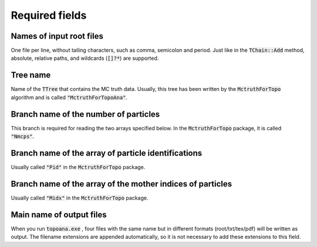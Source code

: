 .. cspell:ignore Nmcps Midx

.. The following fields have to be specified to your card.

Required fields
===============

Names of input root files
-------------------------

One file per line, without tailing characters, such as comma, semicolon and period. Just like in the :code:`TChain::Add` method, absolute, relative paths, and wildcards (:code:`[]?*`) are supported.

Tree name
---------

Name of the :code:`TTree` that contains the MC truth data. Usually, this tree has been written by the :code:`MctruthForTopo` algorithm and is called :code:`"MctruthForTopoAna"`.

Branch name of the number of particles
--------------------------------------

This branch is required for reading the two arrays specified below. In the :code:`MctruthForTopo` package, it is called :code:`"Nmcps"`.

Branch name of the array of particle identifications
----------------------------------------------------

Usually called :code:`"Pid"` in the :code:`MctruthForTopo` package.

Branch name of the array of the mother indices of particles
-----------------------------------------------------------

Usually called :code:`"Midx"` in the :code:`MctruthForTopo` package.

Main name of output files
-------------------------

When you run :code:`topoana.exe` , four files with the same name but in different formats (root/txt/tex/pdf) will be written as output. The filename extensions are appended automatically, so it is not necessary to add these extensions to this field.
